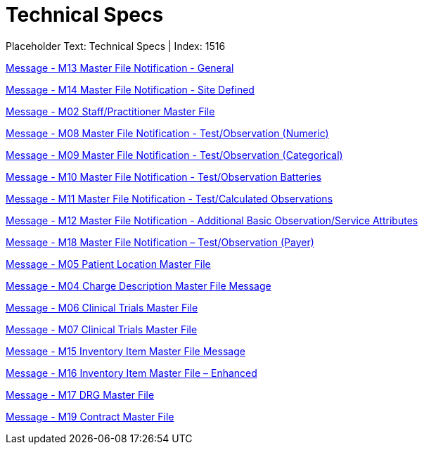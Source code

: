 = Technical Specs
:render_as: Level4
:v291_section: 

Placeholder Text: Technical Specs | Index: 1516

xref:Technical_Specs/Message_-_M13_Master_File_Notification_-_General.adoc[Message - M13 Master File Notification - General ]

xref:Technical_Specs/Message_-_M14_Master_File_Notification_-_Site_Defined.adoc[Message - M14 Master File Notification - Site Defined]

xref:Technical_Specs/Message_-_M02_StaffPractitioner_Master_File.adoc[Message - M02 Staff/Practitioner Master File]

xref:Technical_Specs/Message_-_M08_Master_File_Notification_-_TestObservation_(Numeric).adoc[Message - M08 Master File Notification - Test/Observation (Numeric)]

xref:Technical_Specs/Message_-_M09_Master_File_Notification_-_TestObservation_(Categorical).adoc[Message - M09 Master File Notification - Test/Observation (Categorical)]

xref:Technical_Specs/Message_-_M10_Master_File_Notification_-_TestObservation_Batteries.adoc[Message - M10 Master File Notification - Test/Observation Batteries]

xref:Technical_Specs/Message_-_M11_Master_File_Notification_-_TestCalculated_Observations.adoc[Message - M11 Master File Notification - Test/Calculated Observations]

xref:Technical_Specs/Message_-_M12_Master_File_Notification_-_Additional_Basic_ObservationService_Attributes.adoc[Message - M12 Master File Notification - Additional Basic Observation/Service Attributes]

xref:Technical_Specs/Message_-_M18_Master_File_Notification_–_TestObservation_(Payer).adoc[Message - M18 Master File Notification – Test/Observation (Payer)]

xref:Technical_Specs/Message_-_M05_Patient_Location_Master_File.adoc[Message - M05 Patient Location Master File]

xref:Technical_Specs/Message_-_M04_Charge_Description_Master_File_Message.adoc[Message - M04 Charge Description Master File Message ]

xref:Technical_Specs/Message_-_M06_Clinical_Trials_Master_File.adoc[Message - M06 Clinical Trials Master File]

xref:Technical_Specs/Message_-_M07_Clinical_Trials_Master_File.adoc[Message - M07 Clinical Trials Master File]

xref:Technical_Specs/Message_-_M15_Inventory_Item_Master_File_Message.adoc[Message - M15 Inventory Item Master File Message]

xref:Technical_Specs/Message_-_M16_Inventory_Item_Master_File_–_Enhanced.adoc[Message - M16 Inventory Item Master File – Enhanced ]

xref:Technical_Specs/Message_-_M17_DRG_Master_File.adoc[Message - M17 DRG Master File]

xref:Technical_Specs/Message_-_M19_Contract_Master_File.adoc[Message - M19 Contract Master File]

